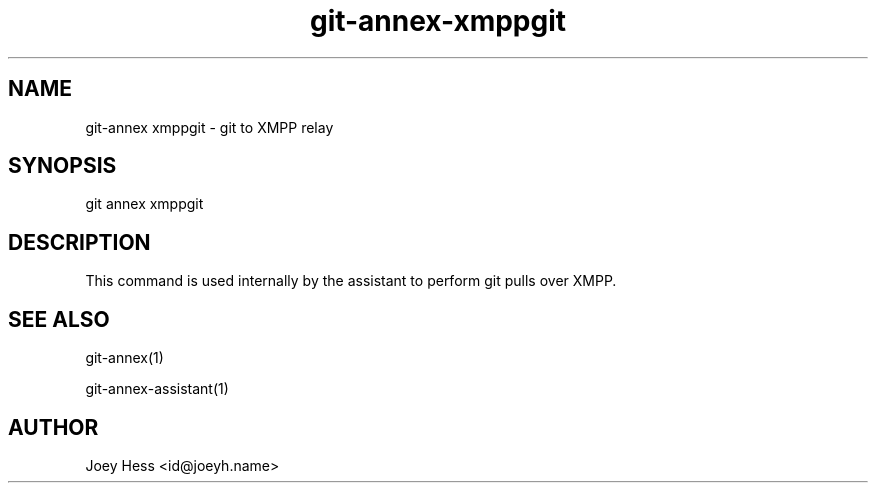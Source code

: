 .TH git-annex-xmppgit 1
.SH NAME
git\-annex xmppgit \- git to XMPP relay
.PP
.SH SYNOPSIS
git annex xmppgit
.PP
.SH DESCRIPTION
This command is used internally by the assistant to perform git pulls over XMPP.
.PP
.SH SEE ALSO
git\-annex(1)
.PP
git\-annex\-assistant(1)
.PP
.SH AUTHOR
Joey Hess <id@joeyh.name>
.PP
.PP

